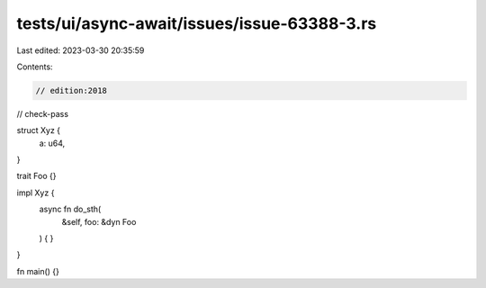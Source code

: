 tests/ui/async-await/issues/issue-63388-3.rs
============================================

Last edited: 2023-03-30 20:35:59

Contents:

.. code-block:: rs

    // edition:2018
// check-pass

struct Xyz {
    a: u64,
}

trait Foo {}

impl Xyz {
    async fn do_sth(
        &self, foo: &dyn Foo
    ) {
    }
}

fn main() {}


